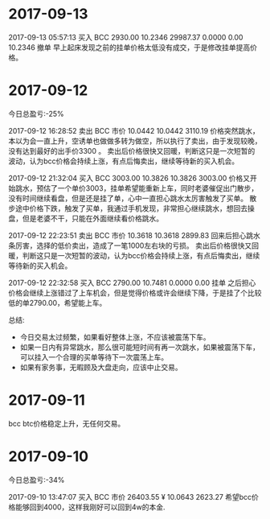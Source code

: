 * 2017-09-13
  
  2017-09-13 05:57:13	买入	BCC	2930.00	10.2346	29987.37	0.0000	0.00	10.2346	撤单
  早上起床发现之前的挂单价格太低没有成交，于是修改挂单提高价格。


* 2017-09-12

  今日总盈亏:-25%

  2017-09-12 16:28:52	卖出	BCC	市价	10.0442	10.0442	3110.19
  价格突然跳水，本以为会一直上升，空诱单也做做多转为做空，所以执行了卖出，由于发现较晚，没有达到最好的出手价3300 。
  卖出后价格很快又回暖，判断这只是一次短暂的波动，认为bcc价格会持续上涨，有点后悔卖出，继续等待新的买入机会。

  2017-09-12 21:32:04	买入	BCC	3003.00	10.3826	10.3826	3003.00
  价格又开始跳水，预估了一个单价3003，挂单希望能重新上车，同时老婆催促出门散步，没有时间继续看盘，但是还是挂了单，心中一直担心跳水太厉害触发了买单。                                                                                             
  散步途中价格下跌，触发了买单，我通过手机发现，非常担心继续跳水，想回去操盘，但是老婆不干，只能在外面继续看价格跳水。

  2017-09-12 22:23:51	卖出	BCC	市价	10.3618	10.3618	2899.83
  回来后担心跳水条厉害，选择的低价卖出，造成了一笔1000左右块的亏损。
  卖出后价格很快又回暖，判断这只是一次短暂的波动，认为bcc价格会持续上涨，有点后悔卖出，继续等待新的买入机会。
 
  2017-09-12 22:32:58	买入	BCC	2790.00	10.7481	0.0000	0.00	挂单
  之后担心价格会继续上涨错过了上车机会，但是觉得价格或许会继续下降，于是挂了个比较低的单2790.00，希望能上车。


  总结:

  + 今日交易太过频繁，如果看好整体上涨，不应该被震荡下车。
  + 如果一日内有异常跳水，那么很可能短时间有再一次跳水，如果被震荡下车，可以挂入一个合理的买单等待下一次震荡上车。
  + 如果有家务事，无暇顾及大盘走向，应该中止交易。
  
  

* 2017-09-11 

  bcc btc价格稳定上升，无任何交易。

* 2017-09-10 
  
  今日总盈亏:-34%

  2017-09-10 13:47:07	买入	BCC	市价	26403.55 ¥	10.0643	2623.27
  希望bcc价格能够回到4000，这样我刚好可以回到4w的本金.


